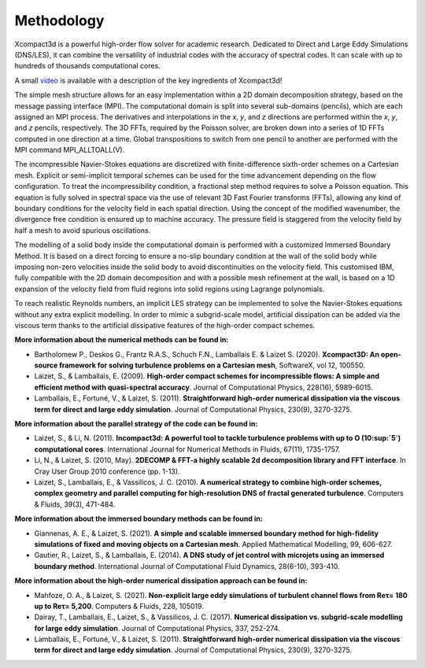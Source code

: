 ===========
Methodology
===========

Xcompact3d is a powerful high-order flow solver for academic research. Dedicated to Direct and Large Eddy Simulations (DNS/LES), it can combine the versatility of industrial codes with the accuracy of spectral codes. It can scale with up to hundreds of thousands computational cores.


A small `video <https://www.youtube.com/watch?v=Uy-IHAjmQ3M>`_ is available with a description of the key ingredients of Xcompact3d!

The simple mesh structure allows for an easy implementation within a 2D domain decomposition strategy, based on the message passing interface (MPI). The computational domain is split into several sub-domains (pencils), which are each assigned an MPI process. The derivatives and interpolations in the *x*, *y*, and *z* directions are performed within the *x*, *y*, and *z* pencils, respectively. The 3D FFTs, required by the Poisson solver, are broken down into a series of 1D FFTs computed in one direction at a time. Global transpositions to switch from one pencil to another are performed with the MPI command MPI_ALLTOALL(V).

The incompressible Navier-Stokes equations are discretized with finite-difference sixth-order schemes on a Cartesian mesh. Explicit or semi-implicit temporal schemes can be used for the time advancement depending on the flow configuration. To treat the incompressibility condition, a fractional step method requires to solve a Poisson equation. This equation is fully solved in spectral space via the use of relevant 3D Fast Fourier transforms (FFTs), allowing any kind of boundary conditions for the velocity field in each spatial direction. Using the concept of the modified wavenumber, the divergence free condition is ensured up to machine accuracy. The pressure field is staggered from the velocity field by half a mesh to avoid spurious oscillations.

The modelling of a solid body inside the computational domain is performed with a customized Immersed Boundary Method. It is based on a direct forcing to ensure a no-slip boundary condition at the wall of the solid body while imposing non-zero velocities inside the solid body to avoid discontinuities on the velocity field. This customised IBM, fully compatible with the 2D domain decomposition and with a possible mesh refinement at the wall, is based on a 1D expansion of the velocity field from fluid regions into solid regions using Lagrange polynomials.

To reach realistic Reynolds numbers, an implicit LES strategy can be implemented to solve the Navier-Stokes equations without any extra explicit modelling. In order to mimic a subgrid-scale model, artificial dissipation can be added via the viscous term thanks to the artificial dissipative features of the high-order compact schemes.

**More information about the numerical methods can be found in:**

* Bartholomew P., Deskos G., Frantz R.A.S., Schuch F.N., Lamballais E. & Laizet S. (2020). **Xcompact3D: An open-source framework for solving turbulence problems on a Cartesian mesh**, SoftwareX, vol 12, 100550.

* Laizet, S., & Lamballais, E. (2009). **High-order compact schemes for incompressible flows: A simple and efficient method with quasi-spectral accuracy**. Journal of Computational Physics, 228(16), 5989-6015.

* Lamballais, E., Fortuné, V., & Laizet, S. (2011). **Straightforward high-order numerical dissipation via the viscous term for direct and large eddy simulation**. Journal of Computational Physics, 230(9), 3270-3275.

**More information about the parallel strategy of the code can be found in:**

* Laizet, S., & Li, N. (2011). **Incompact3d: A powerful tool to tackle turbulence problems with up to O (10\ :sup:`5`\ ) computational cores**. International Journal for Numerical Methods in Fluids, 67(11), 1735-1757.

* Li, N., & Laizet, S. (2010, May). **2DECOMP & FFT-a highly scalable 2d decomposition library and FFT interface**. In Cray User Group 2010 conference (pp. 1-13).

* Laizet, S., Lamballais, E., & Vassilicos, J. C. (2010). **A numerical strategy to combine high-order schemes, complex geometry and parallel computing for high-resolution DNS of fractal generated turbulence**. Computers & Fluids, 39(3), 471-484.

**More information about the immersed boundary methods can be found in:**

* Giannenas, A. E., & Laizet, S. (2021). **A simple and scalable immersed boundary method for high-fidelity simulations of fixed and moving objects on a Cartesian mesh**. Applied Mathematical Modelling, 99, 606-627.

* Gautier, R., Laizet, S., & Lamballais, E. (2014). **A DNS study of jet control with microjets using an immersed boundary method**. International Journal of Computational Fluid Dynamics, 28(6-10), 393-410.

**More information about the high-order numerical dissipation approach can be found in:**

* Mahfoze, O. A., & Laizet, S. (2021). **Non-explicit large eddy simulations of turbulent channel flows from Reτ= 180 up to Reτ= 5,200**. Computers & Fluids, 228, 105019.

* Dairay, T., Lamballais, E., Laizet, S., & Vassilicos, J. C. (2017). **Numerical dissipation vs. subgrid-scale modelling for large eddy simulation**. Journal of Computational Physics, 337, 252-274.

* Lamballais, E., Fortuné, V., & Laizet, S. (2011). **Straightforward high-order numerical dissipation via the viscous term for direct and large eddy simulation**. Journal of Computational Physics, 230(9), 3270-3275.


